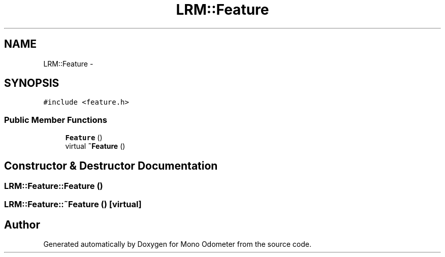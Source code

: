 .TH "LRM::Feature" 3 "Wed Sep 26 2012" "Version 0.01" "Mono Odometer" \" -*- nroff -*-
.ad l
.nh
.SH NAME
LRM::Feature \- 
.SH SYNOPSIS
.br
.PP
.PP
\fC#include <feature\&.h>\fP
.SS "Public Member Functions"

.in +1c
.ti -1c
.RI "\fBFeature\fP ()"
.br
.ti -1c
.RI "virtual \fB~Feature\fP ()"
.br
.in -1c
.SH "Constructor & Destructor Documentation"
.PP 
.SS "\fBLRM::Feature::Feature\fP ()"
.SS "\fBLRM::Feature::~Feature\fP ()\fC [virtual]\fP"

.SH "Author"
.PP 
Generated automatically by Doxygen for Mono Odometer from the source code\&.
